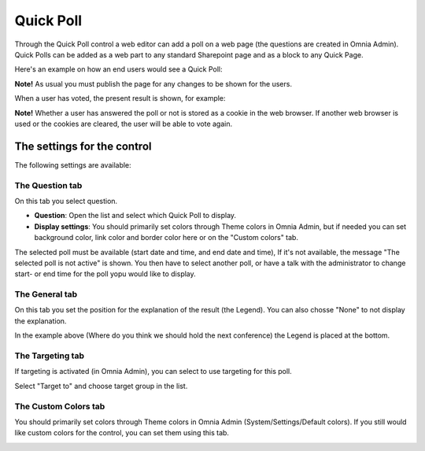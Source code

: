 Quick Poll
===========================

Through the Quick Poll control a web editor can add a poll on a web page (the questions are created in Omnia Admin). Quick Polls can be added as a web part to any standard Sharepoint page and as a block to any Quick Page.

Here's an example on how an end users would see a Quick Poll:

.. image:: quick-poll.png

**Note!** As usual you must publish the page for any changes to be shown for the users.

When a user has voted, the present result is shown, for example:

.. image:: quick-poll-result.png

**Note!** Whether a user has answered the poll or not is stored as a cookie in the web browser. If another web browser is used or the cookies are cleared, the user will be able to vote again.

The settings for the control
*****************************
The following settings are available:

.. image:: quick-poll-settings.png

The Question tab
------------------
On this tab you select question.

+ **Question**: Open the list and select which Quick Poll to display.
+ **Display settings**: You should primarily set colors through Theme colors in Omnia Admin, but if needed you can set background color, link color and border color here or on the "Custom colors" tab. 

The selected poll must be available (start date and time, and end date and time), If it's not available, the message "The selected poll is not active" is shown. You then have to select another poll, or have a talk with the administrator to change start- or end time for the poll yopu would like to display.

The General tab
-----------------
On this tab you set the position for the explanation of the result (the Legend). You can also chosse "None" to not display the explanation.

.. image:: quick-poll-General.png

In the example above (Where do you think we should hold the next conference) the Legend is placed at the bottom.

The Targeting tab
-------------------
If targeting is activated (in Omnia Admin), you can select to use targeting for this poll.

Select "Target to" and choose target group in the list.

.. image:: quick-poll-Targeting.png

The Custom Colors tab
--------------------------
You should primarily set colors through Theme colors in Omnia Admin (System/Settings/Default colors). If you still would like custom colors for the control, you can set them using this tab.

.. image:: quick-poll-colors.png)


